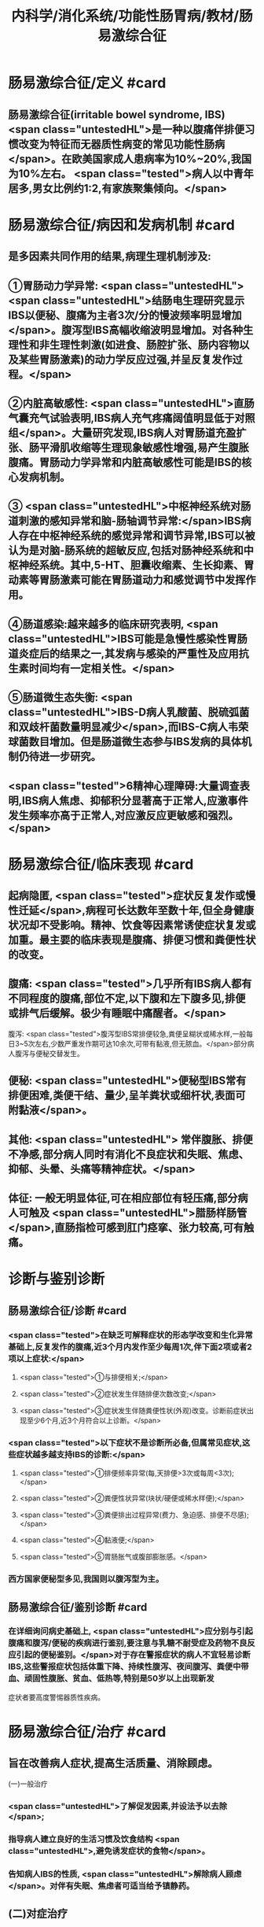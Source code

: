 #+title: 内科学/消化系统/功能性肠胃病/教材/肠易激综合征
#+deck:  内科学::消化系统::功能性肠胃病::教材::肠易激综合征

* 肠易激综合征/定义 #card
:PROPERTIES:
:id: 6252bfc9-d934-4586-9f21-8cbe173d0546
:END:
** 肠易激综合征(irritable bowel syndrome, IBS) <span class="untestedHL">是一种以腹痛伴排便习惯改变为特征而无器质性病变的常见功能性肠病</span>。在欧美国家成人患病率为10%~20%,我国为10%左右。 <span class="tested">病人以中青年居多,男女比例约1:2,有家族聚集倾向。</span>
* 肠易激综合征/病因和发病机制 #card
:PROPERTIES:
:id: 6252c064-1841-4890-9bb8-3a7d32f10933
:END:
** 是多因素共同作用的结果,病理生理机制涉及:
** ①胃肠动力学异常: <span class="untestedHL"> <span class="untestedHL">结肠电生理研究显示IBS以便秘、腹痛为主者3次/分的慢波频率明显增加</span>。腹泻型IBS高幅收缩波明显增加。对各种生理性和非生理性刺激(如进食、肠腔扩张、肠内容物以及某些胃肠激素)的动力学反应过强,并呈反复发作过程。</span>
** ②内脏高敏感性: <span class="untestedHL">直肠气囊充气试验表明,IBS病人充气疼痛阔值明显低于对照组</span>。大量研究发现,IBS病人对胃肠道充盈扩张、肠平滑肌收缩等生理现象敏感性增强,易产生腹胀腹痛。胃肠动力学异常和内脏高敏感性可能是IBS的核心发病机制。
** ③ <span class="untestedHL">中枢神经系统对肠道刺激的感知异常和脑-肠轴调节异常:</span>IBS病人存在中枢神经系统的感觉异常和调节异常,IBS可以被认为是对脑-肠系统的超敏反应,包括对肠神经系统和中枢神经系统。其中,5-HT、胆囊收缩素、生长抑素、胃动素等胃肠激素可能在胃肠道动力和感觉调节中发挥作用。
** ④肠道感染:越来越多的临床研究表明, <span class="untestedHL">IBS可能是急慢性感染性胃肠道炎症后的结果之一,其发病与感染的严重性及应用抗生素时间均有一定相关性。</span>
** ⑤肠道微生态失衡: <span class="untestedHL">IBS-D病人乳酸菌、脱硫弧菌和双歧杆菌数量明显减少</span>,而IBS-C病人韦荣球菌数目增加。但是肠道微生态参与IBS发病的具体机制仍待进一步研究。
** <span class="tested">6精神心理障碍:大量调查表明,IBS病人焦虑、抑郁积分显著高于正常人,应激事件发生频率亦高于正常人,对应激反应更敏感和强烈。</span>
* 肠易激综合征/临床表现 #card
:PROPERTIES:
:id: 6252c0de-dac9-4e4a-94a5-edacac2a0297
:END:
** 起病隐匿, <span class="tested">症状反复发作或慢性迁延</span>,病程可长达数年至数十年,但全身健康状况却不受影响。精神、饮食等因素常诱使症状复发或加重。最主要的临床表现是腹痛、排便习惯和粪便性状的改变。
** 腹痛:  <span class="tested">几乎所有IBS病人都有不同程度的腹痛,部位不定,以下腹和左下腹多见,排便或排气后缓解。极少有睡眠中痛醒者。</span>
腹泻:  <span class="tested">腹泻型IBS常排便较急,粪便呈糊状或稀水样,一般每日3~5次左右,少数严重发作期可达10余次,可带有黏液,但无脓血。</span>部分病人腹泻与便秘交替发生。
** 便秘:  <span class="untestedHL">便秘型IBS常有排便困难,类便干结、量少,呈羊粪状或细杆状,表面可附黏液</span>。
** 其他: <span class="untestedHL"> 常伴腹胀、排便不净感,部分病人同时有消化不良症状和失眠、焦虑、抑郁、头晕、头痛等精神症状。</span>
** 体征: 一般无明显体征,可在相应部位有轻压痛,部分病人可触及 <span class="untestedHL">腊肠样肠管</span>,直肠指检可感到肛门痉挛、张力较高,可有触痛。
* 诊断与鉴别诊断
** 肠易激综合征/诊断 #card
:PROPERTIES:
:id: 6252c305-b574-47d9-a46d-88b1aa8e09b8
:END:
*** <span class="tested">在缺乏可解释症状的形态学改变和生化异常基础上,反复发作的腹痛,近3个月内发作至少每周1次,伴下面2项或者2项以上症状:</span>
**** <span class="tested">①与排便相关;</span>
**** <span class="tested">②症状发生伴随排便次数改变;</span>
**** <span class="tested">③症状发生伴随粪便性状(外观)改变。诊断前症状出现至少6个月,近3个月符合以上诊断。</span>
*** <span class="tested">以下症状不是诊断所必备,但属常见症状,这些症状越多越支持IBS的诊断:</span>
**** <span class="tested">①排便频率异常(每,天排便>3次或每周<3次);</span>
**** <span class="tested">②粪便性状异常(块状/硬便或稀水样便);</span>
**** <span class="tested">③粪便排出过程异常(费力、急迫感、排便不尽感);</span>
**** <span class="tested">④黏液便;</span>
**** <span class="tested">⑤胃肠胀气或腹部膨胀感。</span>
*** 西方国家便秘型多见,我国则以腹泻型为主。
** 肠易激综合征/鉴别诊断 #card
:PROPERTIES:
:id: 6252c31b-91cc-4d3e-a6ac-b5965f3e892a
:END:
*** 在详细询问病史基础上, <span class="untestedHL">应分别与引起腹痛和腹泻/便秘的疾病进行鉴别,要注意与乳糖不耐受症及药物不良反应引起的便秘鉴别。</span>对于存在警报症状的病人不宜轻易诊断IBS,这些警报症状包括体重下降、持续性腹泻、夜间腹泻、粪便中带血、顽固性腹胀、贫血、低热等,特别是50岁以上出现新发
症状者要高度警惕器质性疾病。
* 肠易激综合征/治疗 #card
:PROPERTIES:
:id: 6252c3eb-4b11-4939-a474-671d0d1dd3fe
:END:
** 旨在改善病人症状,提高生活质量、消除顾虑。
(一)一般治疗
*** <span class="untestedHL">了解促发因素,并设法予以去除</span>;
*** 指导病人建立良好的生活习惯及饮食结构 <span class="untestedHL">,避免诱发症状的食物</span>。
*** 告知病人IBS的性质, <span class="untestedHL">解除病人顾虑</span>。对伴有失眠、焦虑者可适当给予镇静药。
** (二)对症治疗
*** 1.腹痛
**** (1)解痉药: <span class="tested">匹维澳铵为选择性作用于胃肠道平滑肌的钙拮抗药,能够缓解平滑肌痉挛,还可以降低内脏高敏感性,对腹痛亦有一定疗效</span>,且不良反应少,用法为每次50mg,3次/日。 <span class="untestedHL">阿托品、莨菪碱类、颠茄合剂等抗胆碱药物可作为缓解腹痛的短期对症治疗,不适于长期用药。</span>
**** (2)调节内脏感觉的药物: <span class="untestedHL">5-HT₃选择性括抗剂阿洛司琼、雷莫司琼可以改善病人腹痛症状,减少大便次数</span>。 <span class="untestedHL">5-HT₄受体激动剂普卡必利可减轻病人腹痛、腹胀症状,使排便通畅。</span>
*** 2.腹泻
**** <span class="untestedHL">腹泻病人可根据病情适当选用止泻药。洛哌丁胺或地芬诺酯止泻效果好,适用于腹泻症状较重者,但不宜长期使用。轻症者宜使用吸附止泻药如蒙脱石散、药用炭等。</span>
*** 3.便秘
**** (1)泻药:对以便秘为主的病人,宜使用作用温和的轻泻剂,常用的渗透性轻泻剂如聚乙二醇、乳果糖或山梨醇,容积性泻药如甲基纤维素等也可选用。
**** (2)促动力药:此类药物如莫沙必利、依托比利等,能够促进小肠和结肠蟠动。马来酸曲美布汀是消化道双向调节剂,对各种类型的IBS症状都有较好的效果。
*** 4. <span class="untestedHL">抗抑郁药 </span>详见本章第一节。
*** 5.肠道微生态制剂  <span class="untestedHL">如双歧杆菌、乳酸杆菌、酪酸菌等制剂,</span>可纠正肠道菌群失调,对腹泻、腹胀有一定疗效。
** (三)心理和行为疗法
症状严重而顽固,经一般治疗和药物治疗无效者应考虑予以心理行为治疗,包括心理治疗、认知疗法、催眠疗法和生物反馈疗法等,